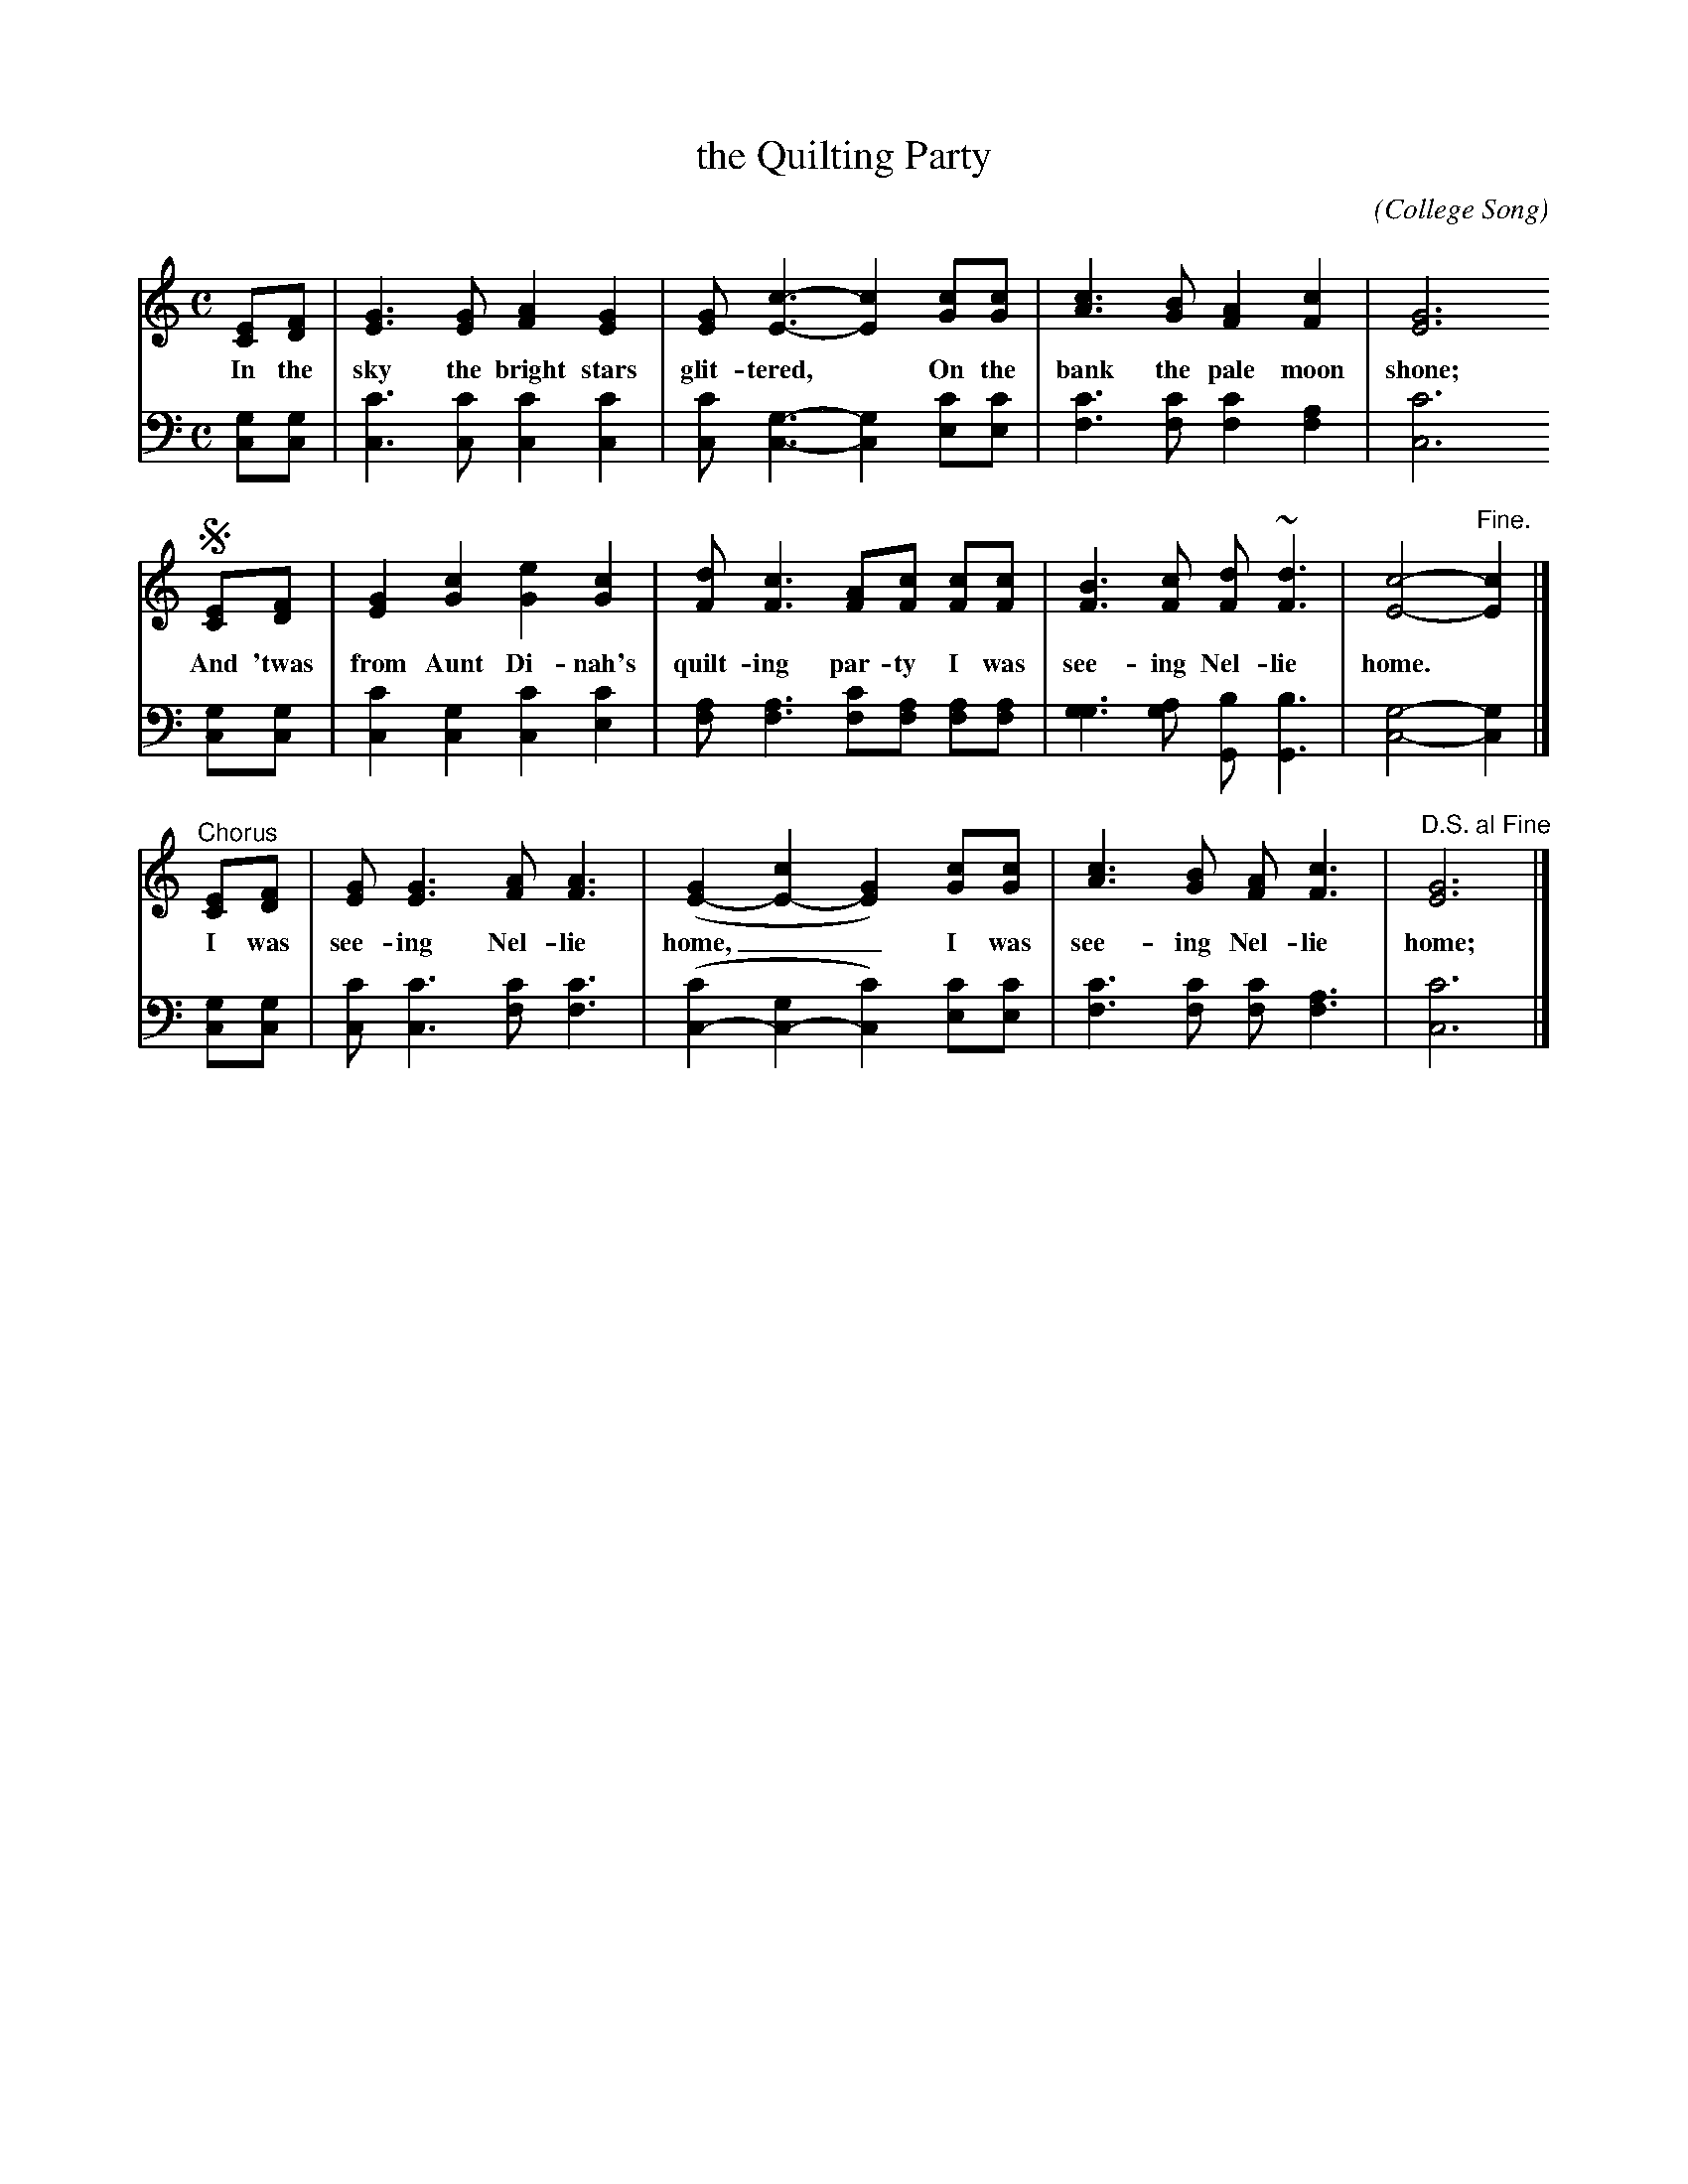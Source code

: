 X: 1252
T: the Quilting Party
C:
O: College Song
%R: air, march
B: "The Golden Book of Favorite Songs", 1923
S: https://ia802507.us.archive.org/33/items/goldenbookoffavo00beat_0/goldenbookoffavo00beat_0.pdf
Z: 2020 John Chambers <jc:trillian.mit.edu>
M: C
L: 1/8
K: C
% - - - - - - - - - - - - - - - - - - - - - - - - - - - - -
V: 1 brace=2 % staves=2
V: 2 clef=bass middle=D
% - - - - - - - - - - - - - - - - - - - - - - - - - - - - -
[V:1] [EC][FD] | [G3E3][GE] [A2F2][G2E2] | [GE][c3-E3-] [c2E2] [cG][cG] | [c3A3][GB] [A2F2][c2F2] | [G6E6]
w: In the sky the bright stars glit-tered,* On the bank the pale moon shone;
[V:2] [GC][GC] | [c3C3][cC] [c2C2][c2C2] | [cC][G3-C3-] [G2C2] [cE][cE] | [c3F3][cF] [c2F2][A2F2] | [c6C6]
!segno!\
[V:1] [EC][FD] | [G2E2][c2G2] [e2G2][c2G2] | [dF][c3F3] [AF][cF] [cF][cF] | [B3F3][cF] [dF]~[d3F3]  | [c4-E4-]"^Fine."[c2E2] |]
w: And 'twas from Aunt Di-nah's quilt-ing par-ty I was see-ing Nel-lie home.*
[V:2] [GC][GC] | [c2C2][G2C2] [c2C2][c2E2] | [AF][A3F3] [cF][AF] [AF][AF] | [G3G3][AG] [BG,][B3G,3] | [G4-C4-]        [G2C2] |]
"^Chorus"\
[V:1] [EC][FD] | [GE][G3E3] [AF][A3F3] | ([G2E2-][c2E2-] [G2E2]) [cG][cG] | [c3A3][BG] [AF][c3F3] | "D.S. al Fine"[G6E6] |]
w: I was see-ing Nel-lie home,__ I was see-ing Nel-lie home;
[V:2] [GC][GC] | [cC][c3C3] [cF][c3F3] | ([c2C2-][G2C2-] [c2C2]) [cE][cE] | [c3F3][cF] [cF][A3F3] |               [c6C6] |]
% - - - - - - - - - - - - - - - - - - - - - - - - - - - - -
